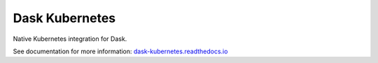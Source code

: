 Dask Kubernetes
===============

|Build Status|

Native Kubernetes integration for Dask.

See documentation for more information:
`dask-kubernetes.readthedocs.io <https://dask-kubernetes.readthedocs.io/en/latest>`_

.. |Build Status| image:: https://circleci.com/gh/dask/dask-kubernetes.svg?&style=shield
   :target: https://circleci.com/gh/dask/dask-kubernetes


